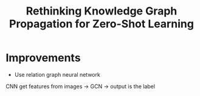 :PROPERTIES:
:ID:       9D4F9936-A940-4CE4-888B-805C27862908
:END:
#+title: Rethinking Knowledge Graph Propagation for Zero-Shot Learning

* Improvements
- Use relation graph neural network

CNN get features from images -> GCN -> output is the label

